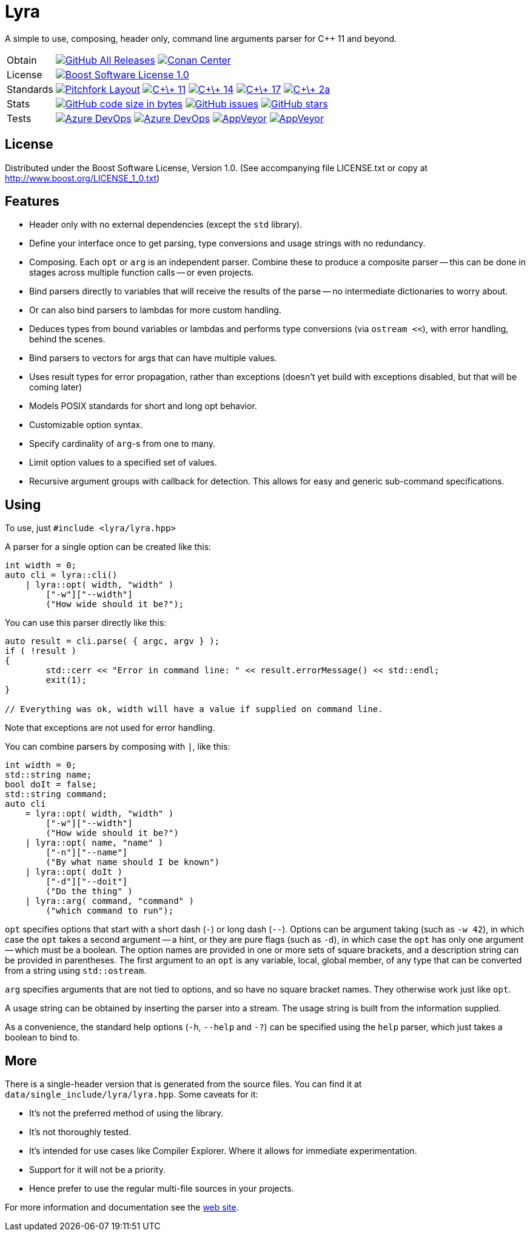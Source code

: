 = Lyra

// tag::intro[]

[.tagline]
A simple to use, composing, header only, command line arguments parser for C++ 11 and beyond.

[horizontal.shields]
Obtain::
image:https://img.shields.io/github/downloads/bfgroup/Lyra/total.svg?label=GitHub[GitHub All Releases, link="https://github.com/bfgroup/Lyra/releases"]
image:https://img.shields.io/badge/package-Conan-blue[Conan Center, link="https://conan.io/center/lyra"]
License:: image:https://img.shields.io/badge/license-BSL%201.0-blue.svg["Boost Software License 1.0", link="LICENSE.txt"]
Standards:: image:https://img.shields.io/badge/standard-PFL-orange.svg["Pitchfork Layout", link="https://github.com/vector-of-bool/pitchfork"]
image:https://img.shields.io/badge/standard-C%2B%2B%2011-blue.svg?logo=C%2B%2B["C\+\+ 11", link="https://isocpp.org/"]
image:https://img.shields.io/badge/standard-C%2B%2B%2014-blue.svg?logo=C%2B%2B["C\+\+ 14", link="https://isocpp.org/"]
image:https://img.shields.io/badge/standard-C%2B%2B%2017-blue.svg?logo=C%2B%2B["C\+\+ 17", link="https://isocpp.org/"]
image:https://img.shields.io/badge/standard-C%2B%2B%202a-blue.svg?logo=C%2B%2B["C\+\+ 2a", link="https://isocpp.org/"]
Stats:: image:https://img.shields.io/github/languages/code-size/bfgroup/Lyra.svg[GitHub code size in bytes, link="https://github.com/bfgroup/Lyra"]
image:https://img.shields.io/github/issues/bfgroup/Lyra.svg[GitHub issues, link="https://github.com/bfgroup/Lyra/issues"]
image:https://img.shields.io/github/stars/bfgroup/Lyra.svg?label=%E2%98%85[GitHub stars, link="https://github.com/bfgroup/Lyra/stargazers"]
Tests:: image:https://img.shields.io/azure-devops/build/bfgroup/6b664745-b518-4d13-8e46-807d74231e73/2/master?label=master&logo=azuredevops["Azure DevOps", link="https://dev.azure.com/bfgroup/Lyra"]
image:https://img.shields.io/azure-devops/build/bfgroup/6b664745-b518-4d13-8e46-807d74231e73/2/develop?label=develop&logo=azuredevops["Azure DevOps", link="https://dev.azure.com/bfgroup/Lyra"]
image:https://img.shields.io/appveyor/build/bfgroup/lyra/master?label=master&logo=appveyor["AppVeyor", link="https://ci.appveyor.com/project/bfgroup/lyra"]
image:https://img.shields.io/appveyor/build/bfgroup/lyra/develop?label=develop&logo=appveyor["AppVeyor", link="https://ci.appveyor.com/project/bfgroup/lyra"]

// end::intro[]

== License

// tag::license[]

Distributed under the Boost Software License, Version 1.0. (See accompanying
file LICENSE.txt or copy at http://www.boost.org/LICENSE_1_0.txt)

// end::license[]

== Features

// tag::features[]

* Header only with no external dependencies (except the `std` library).
* Define your interface once to get parsing, type conversions and usage
  strings with no redundancy.
* Composing. Each `opt` or `arg` is an independent parser. Combine these to
  produce a composite parser -- this can be done in stages across multiple
  function calls -- or even projects.
* Bind parsers directly to variables that will receive the results of the parse
  -- no intermediate dictionaries to worry about.
* Or can also bind parsers to lambdas for more custom handling.
* Deduces types from bound variables or lambdas and performs type conversions
  (via `ostream <<`), with error handling, behind the scenes.
* Bind parsers to vectors for args that can have multiple values.
* Uses result types for error propagation, rather than exceptions (doesn't yet
  build with exceptions disabled, but that will be coming later)
* Models POSIX standards for short and long opt behavior.
* Customizable option syntax.
* Specify cardinality of `arg`-s from one to many.
* Limit option values to a specified set of values.
* Recursive argument groups with callback for detection. This allows for
  easy and generic sub-command specifications.

// end::features[]

== Using

// tag::using[]

To use, just `#include <lyra/lyra.hpp>`

A parser for a single option can be created like this:

[source,cpp]
----
int width = 0;
auto cli = lyra::cli()
    | lyra::opt( width, "width" )
        ["-w"]["--width"]
        ("How wide should it be?");
----

You can use this parser directly like this:

[source,cpp]
----
auto result = cli.parse( { argc, argv } );
if ( !result )
{
	std::cerr << "Error in command line: " << result.errorMessage() << std::endl;
	exit(1);
}

// Everything was ok, width will have a value if supplied on command line.
----

Note that exceptions are not used for error handling.

You can combine parsers by composing with `|`, like this:

[source,cpp]
----
int width = 0;
std::string name;
bool doIt = false;
std::string command;
auto cli
    = lyra::opt( width, "width" )
        ["-w"]["--width"]
        ("How wide should it be?")
    | lyra::opt( name, "name" )
        ["-n"]["--name"]
        ("By what name should I be known")
    | lyra::opt( doIt )
        ["-d"]["--doit"]
        ("Do the thing" )
    | lyra::arg( command, "command" )
        ("which command to run");
----

`opt` specifies options that start with a short dash (`-`) or long dash (`--`).
Options can be argument taking (such as `-w 42`), in which case
the `opt` takes a second argument -- a hint, or they are pure flags (such as
`-d`), in which case the `opt` has only one argument -- which must be a boolean.
The option names are provided in one or more sets of square brackets, and a
description string can be provided in parentheses. The first argument to an
`opt` is any variable, local, global member, of any type that can be converted
from a string using `std::ostream`.

`arg` specifies arguments that are not tied to options, and so have no square
bracket names. They otherwise work just like `opt`.

A usage string can be obtained by inserting the parser into
a stream. The usage string is built from the information supplied.

As a convenience, the standard help options (`-h`, `--help` and `-?`) can be
specified using the `help` parser, which just takes a boolean to bind to.

// end::using[]

== More

There is a single-header version that is generated from the source files.
You can find it at `data/single_include/lyra/lyra.hpp`. Some caveats for it:

* It's not the preferred method of using the library.
* It's not thoroughly tested.
* It's intended for use cases like Compiler Explorer. Where it allows for
    immediate experimentation.
* Support for it will not be a priority.
* Hence prefer to use the regular multi-file sources in your projects.

For more information and documentation see the
link:https://bfgroup.github.io/Lyra/[web site].
